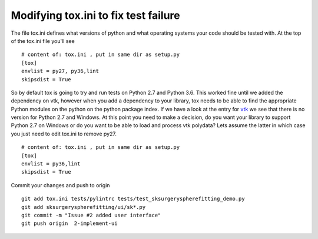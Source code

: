 .. highlight:: shell

.. _Fix_Tox:

===============================================
Modifying tox.ini to fix test failure
===============================================

The file tox.ini defines what versions of python and what operating systems your code should be
tested with. At the top of the tox.ini file you'll see
::
   # content of: tox.ini , put in same dir as setup.py
   [tox]
   envlist = py27, py36,lint
   skipsdist = True

So by default tox is going to try and run tests on Python 2.7 and Python 3.6. This worked fine
until we added the dependency on vtk, however when you add a dependency to your library, tox needs to
be able to find the appropriate Python modules on the python on the python package index. If we 
have a look at the entry for `vtk`_ we see that there is no version for Python 2.7 and Windows. 
At this point you need to make a decision, do you want your library to support Python 2.7 on Windows 
or do you want to be able to load and process vtk polydata? Lets assume the latter in which case you 
just need to edit tox.ini to remove py27.
::
   # content of: tox.ini , put in same dir as setup.py
   [tox]
   envlist = py36,lint
   skipsdist = True

Commit your changes and push to origin
::
   git add tox.ini tests/pylintrc tests/test_sksurgeryspherefitting_demo.py 
   git add sksurgeryspherefitting/ui/sk*.py
   git commit -m "Issue #2 added user interface"
   git push origin  2-implement-ui


.. _`vtk`: https://pypi.org/project/vtk/files
